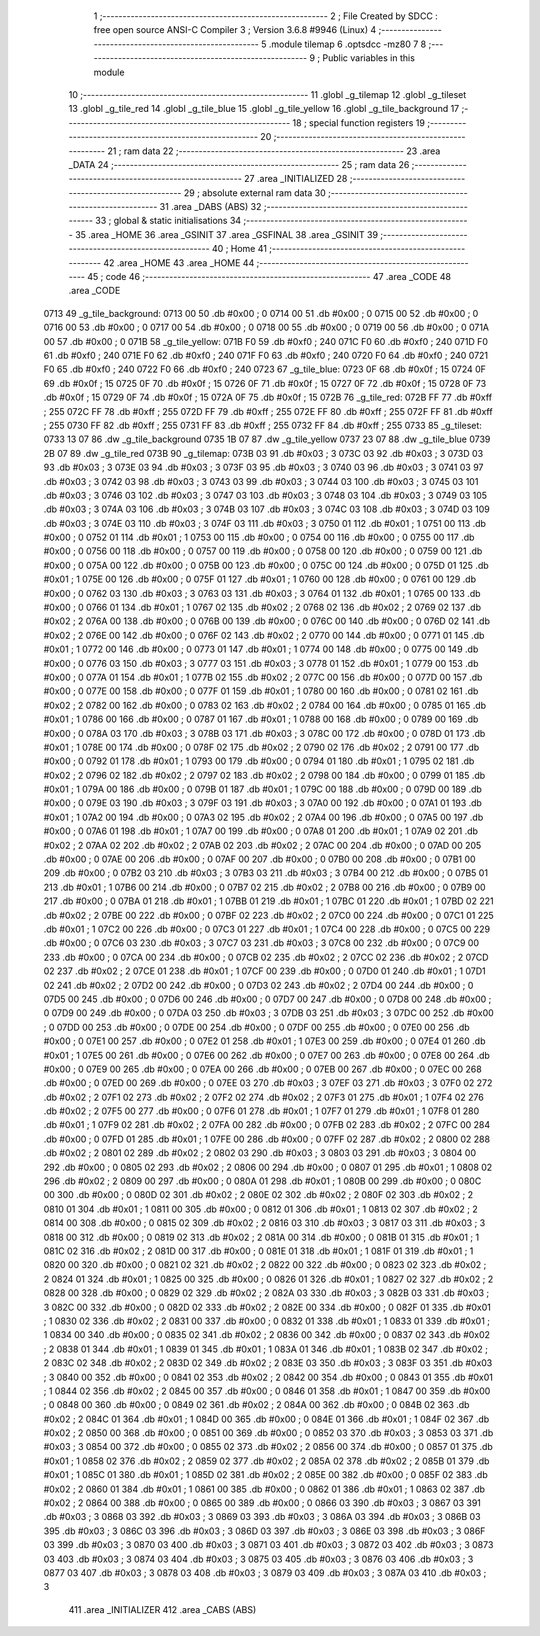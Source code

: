                               1 ;--------------------------------------------------------
                              2 ; File Created by SDCC : free open source ANSI-C Compiler
                              3 ; Version 3.6.8 #9946 (Linux)
                              4 ;--------------------------------------------------------
                              5 	.module tilemap
                              6 	.optsdcc -mz80
                              7 	
                              8 ;--------------------------------------------------------
                              9 ; Public variables in this module
                             10 ;--------------------------------------------------------
                             11 	.globl _g_tilemap
                             12 	.globl _g_tileset
                             13 	.globl _g_tile_red
                             14 	.globl _g_tile_blue
                             15 	.globl _g_tile_yellow
                             16 	.globl _g_tile_background
                             17 ;--------------------------------------------------------
                             18 ; special function registers
                             19 ;--------------------------------------------------------
                             20 ;--------------------------------------------------------
                             21 ; ram data
                             22 ;--------------------------------------------------------
                             23 	.area _DATA
                             24 ;--------------------------------------------------------
                             25 ; ram data
                             26 ;--------------------------------------------------------
                             27 	.area _INITIALIZED
                             28 ;--------------------------------------------------------
                             29 ; absolute external ram data
                             30 ;--------------------------------------------------------
                             31 	.area _DABS (ABS)
                             32 ;--------------------------------------------------------
                             33 ; global & static initialisations
                             34 ;--------------------------------------------------------
                             35 	.area _HOME
                             36 	.area _GSINIT
                             37 	.area _GSFINAL
                             38 	.area _GSINIT
                             39 ;--------------------------------------------------------
                             40 ; Home
                             41 ;--------------------------------------------------------
                             42 	.area _HOME
                             43 	.area _HOME
                             44 ;--------------------------------------------------------
                             45 ; code
                             46 ;--------------------------------------------------------
                             47 	.area _CODE
                             48 	.area _CODE
   0713                      49 _g_tile_background:
   0713 00                   50 	.db #0x00	; 0
   0714 00                   51 	.db #0x00	; 0
   0715 00                   52 	.db #0x00	; 0
   0716 00                   53 	.db #0x00	; 0
   0717 00                   54 	.db #0x00	; 0
   0718 00                   55 	.db #0x00	; 0
   0719 00                   56 	.db #0x00	; 0
   071A 00                   57 	.db #0x00	; 0
   071B                      58 _g_tile_yellow:
   071B F0                   59 	.db #0xf0	; 240
   071C F0                   60 	.db #0xf0	; 240
   071D F0                   61 	.db #0xf0	; 240
   071E F0                   62 	.db #0xf0	; 240
   071F F0                   63 	.db #0xf0	; 240
   0720 F0                   64 	.db #0xf0	; 240
   0721 F0                   65 	.db #0xf0	; 240
   0722 F0                   66 	.db #0xf0	; 240
   0723                      67 _g_tile_blue:
   0723 0F                   68 	.db #0x0f	; 15
   0724 0F                   69 	.db #0x0f	; 15
   0725 0F                   70 	.db #0x0f	; 15
   0726 0F                   71 	.db #0x0f	; 15
   0727 0F                   72 	.db #0x0f	; 15
   0728 0F                   73 	.db #0x0f	; 15
   0729 0F                   74 	.db #0x0f	; 15
   072A 0F                   75 	.db #0x0f	; 15
   072B                      76 _g_tile_red:
   072B FF                   77 	.db #0xff	; 255
   072C FF                   78 	.db #0xff	; 255
   072D FF                   79 	.db #0xff	; 255
   072E FF                   80 	.db #0xff	; 255
   072F FF                   81 	.db #0xff	; 255
   0730 FF                   82 	.db #0xff	; 255
   0731 FF                   83 	.db #0xff	; 255
   0732 FF                   84 	.db #0xff	; 255
   0733                      85 _g_tileset:
   0733 13 07                86 	.dw _g_tile_background
   0735 1B 07                87 	.dw _g_tile_yellow
   0737 23 07                88 	.dw _g_tile_blue
   0739 2B 07                89 	.dw _g_tile_red
   073B                      90 _g_tilemap:
   073B 03                   91 	.db #0x03	; 3
   073C 03                   92 	.db #0x03	; 3
   073D 03                   93 	.db #0x03	; 3
   073E 03                   94 	.db #0x03	; 3
   073F 03                   95 	.db #0x03	; 3
   0740 03                   96 	.db #0x03	; 3
   0741 03                   97 	.db #0x03	; 3
   0742 03                   98 	.db #0x03	; 3
   0743 03                   99 	.db #0x03	; 3
   0744 03                  100 	.db #0x03	; 3
   0745 03                  101 	.db #0x03	; 3
   0746 03                  102 	.db #0x03	; 3
   0747 03                  103 	.db #0x03	; 3
   0748 03                  104 	.db #0x03	; 3
   0749 03                  105 	.db #0x03	; 3
   074A 03                  106 	.db #0x03	; 3
   074B 03                  107 	.db #0x03	; 3
   074C 03                  108 	.db #0x03	; 3
   074D 03                  109 	.db #0x03	; 3
   074E 03                  110 	.db #0x03	; 3
   074F 03                  111 	.db #0x03	; 3
   0750 01                  112 	.db #0x01	; 1
   0751 00                  113 	.db #0x00	; 0
   0752 01                  114 	.db #0x01	; 1
   0753 00                  115 	.db #0x00	; 0
   0754 00                  116 	.db #0x00	; 0
   0755 00                  117 	.db #0x00	; 0
   0756 00                  118 	.db #0x00	; 0
   0757 00                  119 	.db #0x00	; 0
   0758 00                  120 	.db #0x00	; 0
   0759 00                  121 	.db #0x00	; 0
   075A 00                  122 	.db #0x00	; 0
   075B 00                  123 	.db #0x00	; 0
   075C 00                  124 	.db #0x00	; 0
   075D 01                  125 	.db #0x01	; 1
   075E 00                  126 	.db #0x00	; 0
   075F 01                  127 	.db #0x01	; 1
   0760 00                  128 	.db #0x00	; 0
   0761 00                  129 	.db #0x00	; 0
   0762 03                  130 	.db #0x03	; 3
   0763 03                  131 	.db #0x03	; 3
   0764 01                  132 	.db #0x01	; 1
   0765 00                  133 	.db #0x00	; 0
   0766 01                  134 	.db #0x01	; 1
   0767 02                  135 	.db #0x02	; 2
   0768 02                  136 	.db #0x02	; 2
   0769 02                  137 	.db #0x02	; 2
   076A 00                  138 	.db #0x00	; 0
   076B 00                  139 	.db #0x00	; 0
   076C 00                  140 	.db #0x00	; 0
   076D 02                  141 	.db #0x02	; 2
   076E 00                  142 	.db #0x00	; 0
   076F 02                  143 	.db #0x02	; 2
   0770 00                  144 	.db #0x00	; 0
   0771 01                  145 	.db #0x01	; 1
   0772 00                  146 	.db #0x00	; 0
   0773 01                  147 	.db #0x01	; 1
   0774 00                  148 	.db #0x00	; 0
   0775 00                  149 	.db #0x00	; 0
   0776 03                  150 	.db #0x03	; 3
   0777 03                  151 	.db #0x03	; 3
   0778 01                  152 	.db #0x01	; 1
   0779 00                  153 	.db #0x00	; 0
   077A 01                  154 	.db #0x01	; 1
   077B 02                  155 	.db #0x02	; 2
   077C 00                  156 	.db #0x00	; 0
   077D 00                  157 	.db #0x00	; 0
   077E 00                  158 	.db #0x00	; 0
   077F 01                  159 	.db #0x01	; 1
   0780 00                  160 	.db #0x00	; 0
   0781 02                  161 	.db #0x02	; 2
   0782 00                  162 	.db #0x00	; 0
   0783 02                  163 	.db #0x02	; 2
   0784 00                  164 	.db #0x00	; 0
   0785 01                  165 	.db #0x01	; 1
   0786 00                  166 	.db #0x00	; 0
   0787 01                  167 	.db #0x01	; 1
   0788 00                  168 	.db #0x00	; 0
   0789 00                  169 	.db #0x00	; 0
   078A 03                  170 	.db #0x03	; 3
   078B 03                  171 	.db #0x03	; 3
   078C 00                  172 	.db #0x00	; 0
   078D 01                  173 	.db #0x01	; 1
   078E 00                  174 	.db #0x00	; 0
   078F 02                  175 	.db #0x02	; 2
   0790 02                  176 	.db #0x02	; 2
   0791 00                  177 	.db #0x00	; 0
   0792 01                  178 	.db #0x01	; 1
   0793 00                  179 	.db #0x00	; 0
   0794 01                  180 	.db #0x01	; 1
   0795 02                  181 	.db #0x02	; 2
   0796 02                  182 	.db #0x02	; 2
   0797 02                  183 	.db #0x02	; 2
   0798 00                  184 	.db #0x00	; 0
   0799 01                  185 	.db #0x01	; 1
   079A 00                  186 	.db #0x00	; 0
   079B 01                  187 	.db #0x01	; 1
   079C 00                  188 	.db #0x00	; 0
   079D 00                  189 	.db #0x00	; 0
   079E 03                  190 	.db #0x03	; 3
   079F 03                  191 	.db #0x03	; 3
   07A0 00                  192 	.db #0x00	; 0
   07A1 01                  193 	.db #0x01	; 1
   07A2 00                  194 	.db #0x00	; 0
   07A3 02                  195 	.db #0x02	; 2
   07A4 00                  196 	.db #0x00	; 0
   07A5 00                  197 	.db #0x00	; 0
   07A6 01                  198 	.db #0x01	; 1
   07A7 00                  199 	.db #0x00	; 0
   07A8 01                  200 	.db #0x01	; 1
   07A9 02                  201 	.db #0x02	; 2
   07AA 02                  202 	.db #0x02	; 2
   07AB 02                  203 	.db #0x02	; 2
   07AC 00                  204 	.db #0x00	; 0
   07AD 00                  205 	.db #0x00	; 0
   07AE 00                  206 	.db #0x00	; 0
   07AF 00                  207 	.db #0x00	; 0
   07B0 00                  208 	.db #0x00	; 0
   07B1 00                  209 	.db #0x00	; 0
   07B2 03                  210 	.db #0x03	; 3
   07B3 03                  211 	.db #0x03	; 3
   07B4 00                  212 	.db #0x00	; 0
   07B5 01                  213 	.db #0x01	; 1
   07B6 00                  214 	.db #0x00	; 0
   07B7 02                  215 	.db #0x02	; 2
   07B8 00                  216 	.db #0x00	; 0
   07B9 00                  217 	.db #0x00	; 0
   07BA 01                  218 	.db #0x01	; 1
   07BB 01                  219 	.db #0x01	; 1
   07BC 01                  220 	.db #0x01	; 1
   07BD 02                  221 	.db #0x02	; 2
   07BE 00                  222 	.db #0x00	; 0
   07BF 02                  223 	.db #0x02	; 2
   07C0 00                  224 	.db #0x00	; 0
   07C1 01                  225 	.db #0x01	; 1
   07C2 00                  226 	.db #0x00	; 0
   07C3 01                  227 	.db #0x01	; 1
   07C4 00                  228 	.db #0x00	; 0
   07C5 00                  229 	.db #0x00	; 0
   07C6 03                  230 	.db #0x03	; 3
   07C7 03                  231 	.db #0x03	; 3
   07C8 00                  232 	.db #0x00	; 0
   07C9 00                  233 	.db #0x00	; 0
   07CA 00                  234 	.db #0x00	; 0
   07CB 02                  235 	.db #0x02	; 2
   07CC 02                  236 	.db #0x02	; 2
   07CD 02                  237 	.db #0x02	; 2
   07CE 01                  238 	.db #0x01	; 1
   07CF 00                  239 	.db #0x00	; 0
   07D0 01                  240 	.db #0x01	; 1
   07D1 02                  241 	.db #0x02	; 2
   07D2 00                  242 	.db #0x00	; 0
   07D3 02                  243 	.db #0x02	; 2
   07D4 00                  244 	.db #0x00	; 0
   07D5 00                  245 	.db #0x00	; 0
   07D6 00                  246 	.db #0x00	; 0
   07D7 00                  247 	.db #0x00	; 0
   07D8 00                  248 	.db #0x00	; 0
   07D9 00                  249 	.db #0x00	; 0
   07DA 03                  250 	.db #0x03	; 3
   07DB 03                  251 	.db #0x03	; 3
   07DC 00                  252 	.db #0x00	; 0
   07DD 00                  253 	.db #0x00	; 0
   07DE 00                  254 	.db #0x00	; 0
   07DF 00                  255 	.db #0x00	; 0
   07E0 00                  256 	.db #0x00	; 0
   07E1 00                  257 	.db #0x00	; 0
   07E2 01                  258 	.db #0x01	; 1
   07E3 00                  259 	.db #0x00	; 0
   07E4 01                  260 	.db #0x01	; 1
   07E5 00                  261 	.db #0x00	; 0
   07E6 00                  262 	.db #0x00	; 0
   07E7 00                  263 	.db #0x00	; 0
   07E8 00                  264 	.db #0x00	; 0
   07E9 00                  265 	.db #0x00	; 0
   07EA 00                  266 	.db #0x00	; 0
   07EB 00                  267 	.db #0x00	; 0
   07EC 00                  268 	.db #0x00	; 0
   07ED 00                  269 	.db #0x00	; 0
   07EE 03                  270 	.db #0x03	; 3
   07EF 03                  271 	.db #0x03	; 3
   07F0 02                  272 	.db #0x02	; 2
   07F1 02                  273 	.db #0x02	; 2
   07F2 02                  274 	.db #0x02	; 2
   07F3 01                  275 	.db #0x01	; 1
   07F4 02                  276 	.db #0x02	; 2
   07F5 00                  277 	.db #0x00	; 0
   07F6 01                  278 	.db #0x01	; 1
   07F7 01                  279 	.db #0x01	; 1
   07F8 01                  280 	.db #0x01	; 1
   07F9 02                  281 	.db #0x02	; 2
   07FA 00                  282 	.db #0x00	; 0
   07FB 02                  283 	.db #0x02	; 2
   07FC 00                  284 	.db #0x00	; 0
   07FD 01                  285 	.db #0x01	; 1
   07FE 00                  286 	.db #0x00	; 0
   07FF 02                  287 	.db #0x02	; 2
   0800 02                  288 	.db #0x02	; 2
   0801 02                  289 	.db #0x02	; 2
   0802 03                  290 	.db #0x03	; 3
   0803 03                  291 	.db #0x03	; 3
   0804 00                  292 	.db #0x00	; 0
   0805 02                  293 	.db #0x02	; 2
   0806 00                  294 	.db #0x00	; 0
   0807 01                  295 	.db #0x01	; 1
   0808 02                  296 	.db #0x02	; 2
   0809 00                  297 	.db #0x00	; 0
   080A 01                  298 	.db #0x01	; 1
   080B 00                  299 	.db #0x00	; 0
   080C 00                  300 	.db #0x00	; 0
   080D 02                  301 	.db #0x02	; 2
   080E 02                  302 	.db #0x02	; 2
   080F 02                  303 	.db #0x02	; 2
   0810 01                  304 	.db #0x01	; 1
   0811 00                  305 	.db #0x00	; 0
   0812 01                  306 	.db #0x01	; 1
   0813 02                  307 	.db #0x02	; 2
   0814 00                  308 	.db #0x00	; 0
   0815 02                  309 	.db #0x02	; 2
   0816 03                  310 	.db #0x03	; 3
   0817 03                  311 	.db #0x03	; 3
   0818 00                  312 	.db #0x00	; 0
   0819 02                  313 	.db #0x02	; 2
   081A 00                  314 	.db #0x00	; 0
   081B 01                  315 	.db #0x01	; 1
   081C 02                  316 	.db #0x02	; 2
   081D 00                  317 	.db #0x00	; 0
   081E 01                  318 	.db #0x01	; 1
   081F 01                  319 	.db #0x01	; 1
   0820 00                  320 	.db #0x00	; 0
   0821 02                  321 	.db #0x02	; 2
   0822 00                  322 	.db #0x00	; 0
   0823 02                  323 	.db #0x02	; 2
   0824 01                  324 	.db #0x01	; 1
   0825 00                  325 	.db #0x00	; 0
   0826 01                  326 	.db #0x01	; 1
   0827 02                  327 	.db #0x02	; 2
   0828 00                  328 	.db #0x00	; 0
   0829 02                  329 	.db #0x02	; 2
   082A 03                  330 	.db #0x03	; 3
   082B 03                  331 	.db #0x03	; 3
   082C 00                  332 	.db #0x00	; 0
   082D 02                  333 	.db #0x02	; 2
   082E 00                  334 	.db #0x00	; 0
   082F 01                  335 	.db #0x01	; 1
   0830 02                  336 	.db #0x02	; 2
   0831 00                  337 	.db #0x00	; 0
   0832 01                  338 	.db #0x01	; 1
   0833 01                  339 	.db #0x01	; 1
   0834 00                  340 	.db #0x00	; 0
   0835 02                  341 	.db #0x02	; 2
   0836 00                  342 	.db #0x00	; 0
   0837 02                  343 	.db #0x02	; 2
   0838 01                  344 	.db #0x01	; 1
   0839 01                  345 	.db #0x01	; 1
   083A 01                  346 	.db #0x01	; 1
   083B 02                  347 	.db #0x02	; 2
   083C 02                  348 	.db #0x02	; 2
   083D 02                  349 	.db #0x02	; 2
   083E 03                  350 	.db #0x03	; 3
   083F 03                  351 	.db #0x03	; 3
   0840 00                  352 	.db #0x00	; 0
   0841 02                  353 	.db #0x02	; 2
   0842 00                  354 	.db #0x00	; 0
   0843 01                  355 	.db #0x01	; 1
   0844 02                  356 	.db #0x02	; 2
   0845 00                  357 	.db #0x00	; 0
   0846 01                  358 	.db #0x01	; 1
   0847 00                  359 	.db #0x00	; 0
   0848 00                  360 	.db #0x00	; 0
   0849 02                  361 	.db #0x02	; 2
   084A 00                  362 	.db #0x00	; 0
   084B 02                  363 	.db #0x02	; 2
   084C 01                  364 	.db #0x01	; 1
   084D 00                  365 	.db #0x00	; 0
   084E 01                  366 	.db #0x01	; 1
   084F 02                  367 	.db #0x02	; 2
   0850 00                  368 	.db #0x00	; 0
   0851 00                  369 	.db #0x00	; 0
   0852 03                  370 	.db #0x03	; 3
   0853 03                  371 	.db #0x03	; 3
   0854 00                  372 	.db #0x00	; 0
   0855 02                  373 	.db #0x02	; 2
   0856 00                  374 	.db #0x00	; 0
   0857 01                  375 	.db #0x01	; 1
   0858 02                  376 	.db #0x02	; 2
   0859 02                  377 	.db #0x02	; 2
   085A 02                  378 	.db #0x02	; 2
   085B 01                  379 	.db #0x01	; 1
   085C 01                  380 	.db #0x01	; 1
   085D 02                  381 	.db #0x02	; 2
   085E 00                  382 	.db #0x00	; 0
   085F 02                  383 	.db #0x02	; 2
   0860 01                  384 	.db #0x01	; 1
   0861 00                  385 	.db #0x00	; 0
   0862 01                  386 	.db #0x01	; 1
   0863 02                  387 	.db #0x02	; 2
   0864 00                  388 	.db #0x00	; 0
   0865 00                  389 	.db #0x00	; 0
   0866 03                  390 	.db #0x03	; 3
   0867 03                  391 	.db #0x03	; 3
   0868 03                  392 	.db #0x03	; 3
   0869 03                  393 	.db #0x03	; 3
   086A 03                  394 	.db #0x03	; 3
   086B 03                  395 	.db #0x03	; 3
   086C 03                  396 	.db #0x03	; 3
   086D 03                  397 	.db #0x03	; 3
   086E 03                  398 	.db #0x03	; 3
   086F 03                  399 	.db #0x03	; 3
   0870 03                  400 	.db #0x03	; 3
   0871 03                  401 	.db #0x03	; 3
   0872 03                  402 	.db #0x03	; 3
   0873 03                  403 	.db #0x03	; 3
   0874 03                  404 	.db #0x03	; 3
   0875 03                  405 	.db #0x03	; 3
   0876 03                  406 	.db #0x03	; 3
   0877 03                  407 	.db #0x03	; 3
   0878 03                  408 	.db #0x03	; 3
   0879 03                  409 	.db #0x03	; 3
   087A 03                  410 	.db #0x03	; 3
                            411 	.area _INITIALIZER
                            412 	.area _CABS (ABS)
